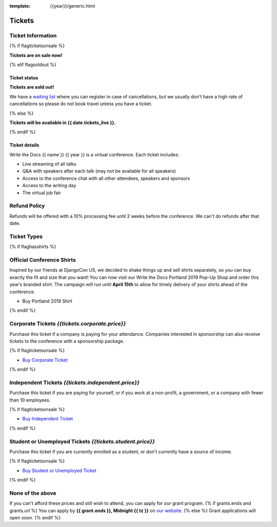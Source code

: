:template: {{year}}/generic.html

Tickets
=======

Ticket Information
------------------

{% if flagticketsonsale %}

**Tickets are on sale now!**

{% elif flagsoldout %}

Ticket status
~~~~~~~~~~~~~

**Tickets are sold out!**

We have a `waiting list <https://ti.to/writethedocs/write-the-docs-{{shortcode}}-{{year}}>`_ where you can register in case of cancellations, but we usually don't have a high rate of cancellations so please do not book travel unless you have a ticket.

{% else %}

**Tickets will be available in {{ date.tickets_live }}.**

{% endif %}

Ticket details
~~~~~~~~~~~~~~

Write the Docs {{ name }} {{ year }} is a virtual conference. Each ticket includes:

* Live streaming of all talks
* Q&A with speakers after each talk (may not be available for all speakers)
* Access to the conference chat with all other attendees, speakers and sponsors
* Access to the writing day
* The virtual job fair

Refund Policy
-------------

Refunds will be offered with a 10% processing fee until 2 weeks before the conference.
We can't do refunds after that date.

Ticket Types
------------


{% if flaghasshirts %}

.. class:: ticket

**Official Conference Shirts**
------------------------------------

Inspired by our friends at DjangoCon US, we decided to shake things up and sell shirts separately, so you can buy exactly the fit and size that you want! You can now visit our Write the Docs Portland 2019 Pop-Up Shop and order this year’s branded shirt. The campaign will run until **April 15th** to allow for timely delivery of your shirts ahead of the conference.

* Buy Portland 2019 Shirt

{% endif %}

.. class:: ticket

**Corporate Tickets** *{{tickets.corporate.price}}*
--------------------------------------------

Purchase this ticket if a company is paying for your attendance. Companies interested in sponsorship can also receive tickets to the conference with a sponsorship package.

{% if flagticketsonsale %}

* `Buy Corporate Ticket <https://ti.to/writethedocs/write-the-docs-{{shortcode}}-{{year}}>`__

{% endif %}

.. class:: ticket

**Independent Tickets** *{{tickets.independent.price}}*
--------------------------------------------

Purchase this ticket if you are paying for yourself, or if you work at a non-profit, a government, or a company with fewer than 10 employees.

{% if flagticketsonsale %}

* `Buy Independent Ticket <https://ti.to/writethedocs/write-the-docs-{{shortcode}}-{{year}}>`__

{% endif %}

.. class:: ticket

**Student or Unemployed Tickets** *{{tickets.student.price}}*
--------------------------------------------

Purchase this ticket if you are currently enrolled as a student, or don't currently have a source of income.

{% if flagticketsonsale %}

* `Buy Student or Unemployed Ticket <https://ti.to/writethedocs/write-the-docs-{{shortcode}}-{{year}}>`__

{% endif %}

.. class:: ticket

**None of the above**
---------------------

If you can't afford these prices and still wish to attend, you can apply for our grant program.
{% if grants.ends and grants.url %}
You can apply by **{{ grant.ends }}, Midnight {{ tz }}** on `our website <https://www.writethedocs.org/conf/{{ name }}/{{ year }}/opportunity-grants/>`_.
{% else %}
Grant applications will open soon.
{% endif %}
